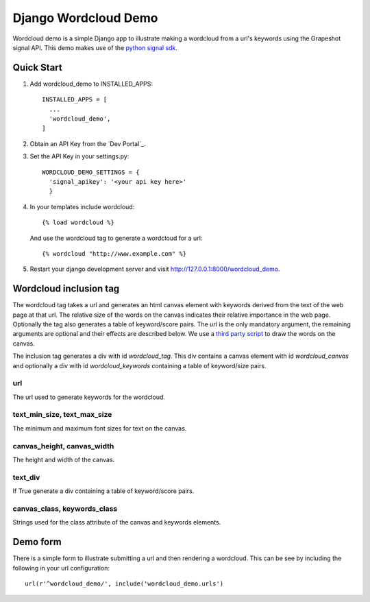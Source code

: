 =====================
Django Wordcloud Demo
=====================

Wordcloud demo is a simple Django app to illustrate making a wordcloud from a
url's keywords using the Grapeshot signal API. This demo makes use of the
`python signal sdk`_.


Quick Start
-----------

#. Add wordcloud_demo to INSTALLED_APPS::

     INSTALLED_APPS = [
       ...
       'wordcloud_demo',
     ]

#. Obtain an API Key from the `Dev Portal`_.

#. Set the API Key in your settings.py::

     WORDCLOUD_DEMO_SETTINGS = {
       'signal_apikey': '<your api key here>'
       }

#. In your templates include wordcloud::

     {% load wordcloud %}

   And use the wordcloud tag to generate a wordcloud for a url::

     {% wordcloud "http://www.example.com" %}


#. Restart your django development server and visit http://127.0.0.1:8000/wordcloud_demo.



Wordcloud inclusion tag
-----------------------


The wordcloud tag takes a url and generates an html canvas element with
keywords derived from the text of the web page at that url. The relative size
of the words on the canvas indicates their relative importance in the web page.
Optionally the tag also generates a table of keyword/score pairs. The `url` is
the only mandatory argument, the remaining arguments are optional and their
effects are described below. We use a `third party script`_ to draw the words
on the canvas.

The inclusion tag generates a div with id `wordcloud_tag`. This div contains a
canvas element with id `wordcloud_canvas` and optionally a div with id
`wordcloud_keywords` containing a table of keyword/size pairs.

url
~~~

The url used to generate keywords for the wordcloud.

text_min_size, text_max_size
~~~~~~~~~~~~~~~~~~~~~~~~~~~~

The minimum and maximum font sizes for text on the canvas.


canvas_height, canvas_width
~~~~~~~~~~~~~~~~~~~~~~~~~~~

The height and width of the canvas.

text_div
~~~~~~~~

If True generate a div containing a table of keyword/score pairs.

canvas_class, keywords_class
~~~~~~~~~~~~~~~~~~~~~~~~~~~~

Strings used for the class attribute of the canvas and keywords elements.


Demo form
---------

There is a simple form to illustrate submitting a url and then rendering a
wordcloud. This can be see by including the following in your url
configuration::

     url(r'^wordcloud_demo/', include('wordcloud_demo.urls')


.. _python signal sdk: https://github.com/grapeshot/grapeshot-signal-python
.. _third party script: http://timdream.org/wordcloud2.js/
